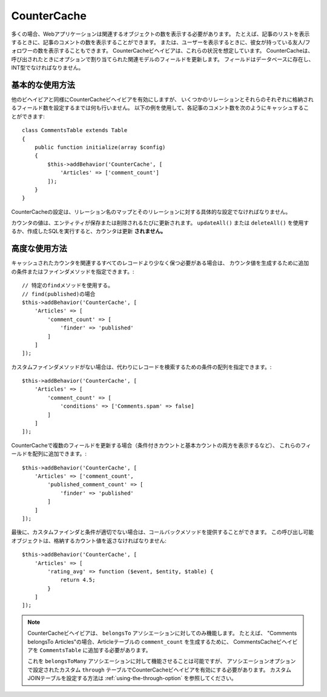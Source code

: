 CounterCache
############

.. php:namespace:: Cake\ORM\Behavior

.. php:class:: CounterCacheBehavior

多くの場合、Webアプリケーションは関連するオブジェクトの数を表示する必要があります。
たとえば、記事のリストを表示するときに、記事のコメントの数を表示することができます。
または、ユーザーを表示するときに、彼女が持っている友人/フォロワーの数を表示することもできます。
CounterCacheビヘイビアは、これらの状況を想定しています。
CounterCacheは、呼び出されたときにオプションで割り当てられた関連モデルのフィールドを更新します。
フィールドはデータベースに存在し、INT型でなければなりません。

基本的な使用方法
================

他のビヘイビアと同様にCounterCacheビヘイビアを有効にしますが、
いくつかのリレーションとそれらのそれぞれに格納されるフィールド数を設定するまでは何も行いません。
以下の例を使用して、各記事のコメント数を次のようにキャッシュすることができます::

    class CommentsTable extends Table
    {
        public function initialize(array $config)
        {
            $this->addBehavior('CounterCache', [
                'Articles' => ['comment_count']
            ]);
        }
    }

CounterCacheの設定は、リレーション名のマップとそのリレーションに対する具体的な設定でなければなりません。

カウンタの値は、エンティティが保存または削除されるたびに更新されます。
``updateAll()`` または ``deleteAll()`` を使用するか、作成したSQLを実行すると、カウンタは更新 **されません。**

高度な使用方法
==============

キャッシュされたカウンタを関連するすべてのレコードより少なく保つ必要がある場合は、
カウンタ値を生成するために追加の条件またはファインダメソッドを指定できます。::

    // 特定のfindメソッドを使用する。
    // find(published)の場合
    $this->addBehavior('CounterCache', [
        'Articles' => [
            'comment_count' => [
                'finder' => 'published'
            ]
        ]
    ]);

カスタムファインダメソッドがない場合は、代わりにレコードを検索するための条件の配列を指定できます。::

    $this->addBehavior('CounterCache', [
        'Articles' => [
            'comment_count' => [
                'conditions' => ['Comments.spam' => false]
            ]
        ]
    ]);

CounterCacheで複数のフィールドを更新する場合（条件付きカウントと基本カウントの両方を表示するなど）、
これらのフィールドを配列に追加できます。::

    $this->addBehavior('CounterCache', [
        'Articles' => ['comment_count',
            'published_comment_count' => [
                'finder' => 'published'
            ]
        ]
    ]);

最後に、カスタムファインダと条件が適切でない場合は、コールバックメソッドを提供することができます。
この呼び出し可能オブジェクトは、格納するカウント値を返さなければなりません::

    $this->addBehavior('CounterCache', [
        'Articles' => [
            'rating_avg' => function ($event, $entity, $table) {
                return 4.5;
            }
        ]
    ]);


.. note::

    CounterCacheビヘイビアは、 ``belongsTo`` アソシエーションに対してのみ機能します。
    たとえば、 "Comments belongsTo Articles"の場合、Articleテーブルの ``comment_count`` を生成するために、
    CommentsCacheビヘイビアを ``CommentsTable`` に追加する必要があります。

    これを ``belongsToMany`` アソシエーションに対して機能させることは可能ですが、
    アソシエーションオプションで設定されたカスタム ``through`` テーブルでCounterCacheビヘイビアを有効にする必要があります。
    カスタムJOINテーブルを設定する方法は :ref:`using-the-through-option` を参照してください。
